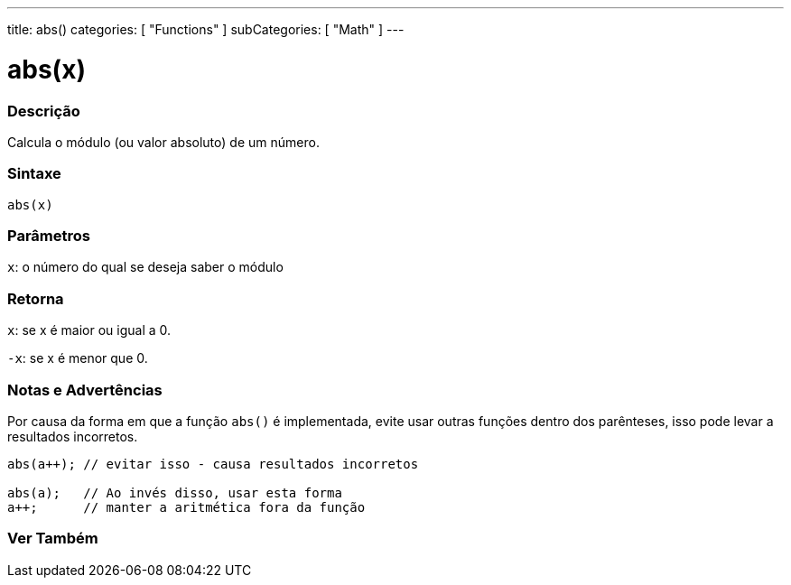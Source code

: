 ---
title: abs()
categories: [ "Functions" ]
subCategories: [ "Math" ]
---

= abs(x)


// OVERVIEW SECTION STARTS
[#overview]
--

[float]
=== Descrição
Calcula o módulo (ou valor absoluto) de um número.
[%hardbreaks]


[float]
=== Sintaxe
`abs(x)`

[float]
=== Parâmetros
`x`: o número do qual se deseja saber o módulo
[float]
=== Retorna
`x`: se x é maior ou igual a 0.

`-x`: se x é menor que 0.

--
// OVERVIEW SECTION ENDS




// HOW TO USE SECTION STARTS
[#howtouse]
--


[float]
=== Notas e Advertências
Por causa da forma em que a função `abs()` é implementada, evite usar outras funções dentro dos parênteses, isso pode levar a resultados incorretos.
[source,arduino]
----
abs(a++); // evitar isso - causa resultados incorretos

abs(a);   // Ao invés disso, usar esta forma
a++;      // manter a aritmética fora da função
----
[%hardbreaks]


--
// HOW TO USE SECTION ENDS


// SEE ALSO SECTION
[#see_also]
--

[float]
=== Ver Também

--
// SEE ALSO SECTION ENDS

